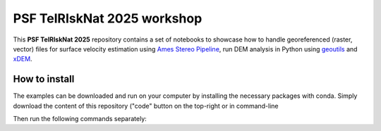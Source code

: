 PSF TelRIskNat 2025 workshop
=============================

This **PSF TelRIskNat 2025** repository contains a set of notebooks to showcase how to handle georeferenced (raster, vector) files for surface velocity estimation using `Ames Stereo Pipeline <https://stereopipeline.readthedocs.io/en/latest/introduction.html>`_, run DEM analysis in Python using `geoutils <https://geoutils.readthedocs.io/en/stable/>`_ and `xDEM <https://xdem.readthedocs.io/en/stable/>`_.

.. image:: https://img.shields.io/badge/License-CC%20BY--NC--SA%204.0-lightgrey.svg
    :target: https://creativecommons.org/licenses/by-nc-sa/4.0/
    :alt: License: CC BY-NC-SA 4.0

How to install 
----------------------------------------

The examples can be downloaded and run on your computer by installing the necessary packages with conda.
Simply download the content of this repository ("code" button on the top-right or in command-line

.. code-block:: bash
    git clone https://github.com/cusicand/psf_telrisknat_2025_docs.git

Then run the following commands separately:

.. code-block:: bash
    conda env create -f psf_env.yml

.. code-block:: bash
    conda activate psf_env
